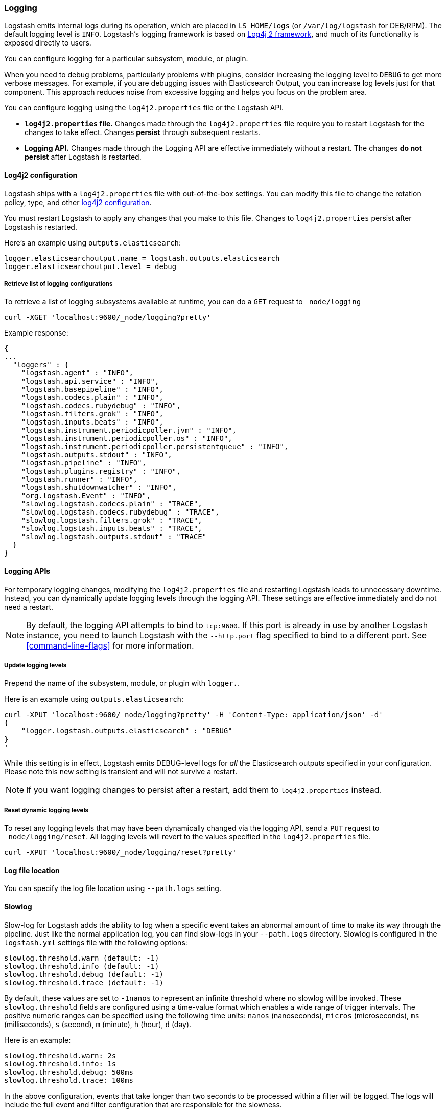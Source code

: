 [[logging]]
=== Logging

Logstash emits internal logs during its operation, which are placed in `LS_HOME/logs` (or `/var/log/logstash` for
DEB/RPM). The default logging level is `INFO`. Logstash's logging framework is based on
http://logging.apache.org/log4j/2.x/[Log4j 2 framework], and much of its functionality is exposed directly to users.

You can configure logging for a particular subsystem, module, or plugin.

When you need to debug problems, particularly problems with plugins, consider
increasing the logging level to `DEBUG` to get more verbose messages. For
example, if you are debugging issues with Elasticsearch Output, you can increase
log levels just for that component. This approach reduces noise from
excessive logging and helps you focus on the problem area.

You can configure logging using the `log4j2.properties` file or the Logstash API.

* *`log4j2.properties` file.*  Changes made through the `log4j2.properties`
file require you to restart Logstash for the changes to take effect.  Changes *persist*
through subsequent restarts. 
* *Logging API.* Changes made through the Logging API are effective immediately 
without a restart. The changes *do not persist* after Logstash
is restarted.

[[log4j2]]
==== Log4j2 configuration

Logstash ships with a `log4j2.properties` file with out-of-the-box settings. You
can modify this file to change the rotation policy, type, and other
https://logging.apache.org/log4j/2.x/manual/configuration.html#Loggers[log4j2
configuration]. 

You must restart Logstash to apply any changes that you make to
this file.
Changes to `log4j2.properties` persist after Logstash is restarted.

Here's an example using `outputs.elasticsearch`:

[source,yaml]
--------------------------------------------------
logger.elasticsearchoutput.name = logstash.outputs.elasticsearch
logger.elasticsearchoutput.level = debug
--------------------------------------------------

===== Retrieve list of logging configurations

To retrieve a list of logging subsystems available at runtime, you can do a `GET` request to `_node/logging`

[source,js]
--------------------------------------------------
curl -XGET 'localhost:9600/_node/logging?pretty'
--------------------------------------------------

Example response:

["source","js"]
--------------------------------------------------
{
...
  "loggers" : {
    "logstash.agent" : "INFO",
    "logstash.api.service" : "INFO",
    "logstash.basepipeline" : "INFO",
    "logstash.codecs.plain" : "INFO",
    "logstash.codecs.rubydebug" : "INFO",
    "logstash.filters.grok" : "INFO",
    "logstash.inputs.beats" : "INFO",
    "logstash.instrument.periodicpoller.jvm" : "INFO",
    "logstash.instrument.periodicpoller.os" : "INFO",
    "logstash.instrument.periodicpoller.persistentqueue" : "INFO",
    "logstash.outputs.stdout" : "INFO",
    "logstash.pipeline" : "INFO",
    "logstash.plugins.registry" : "INFO",
    "logstash.runner" : "INFO",
    "logstash.shutdownwatcher" : "INFO",
    "org.logstash.Event" : "INFO",
    "slowlog.logstash.codecs.plain" : "TRACE",
    "slowlog.logstash.codecs.rubydebug" : "TRACE",
    "slowlog.logstash.filters.grok" : "TRACE",
    "slowlog.logstash.inputs.beats" : "TRACE",
    "slowlog.logstash.outputs.stdout" : "TRACE"
  }
}
--------------------------------------------------

==== Logging APIs

For temporary logging changes, modifying the `log4j2.properties` file and restarting Logstash leads to unnecessary
downtime. Instead, you can dynamically update logging levels through the logging API. These settings are effective
immediately and do not need a restart. 

NOTE: By default, the logging API attempts to bind to `tcp:9600`. If this port is already in use by another Logstash
instance, you need to launch Logstash with the `--http.port` flag specified to bind to a different port. See
<<command-line-flags>> for more information.

===== Update logging levels

Prepend the name of the subsystem, module, or plugin with `logger.`. 

Here is an example using `outputs.elasticsearch`:

[source,js]
--------------------------------------------------
curl -XPUT 'localhost:9600/_node/logging?pretty' -H 'Content-Type: application/json' -d'
{
    "logger.logstash.outputs.elasticsearch" : "DEBUG"
}
'
--------------------------------------------------

While this setting is in effect, Logstash emits DEBUG-level logs for __all__ the Elasticsearch outputs
specified in your configuration. Please note this new setting is transient and will not survive a restart.

NOTE: If you want logging changes to persist after a restart, add them to `log4j2.properties` instead. 

===== Reset dynamic logging levels

To reset any logging levels that may have been dynamically changed via the logging API, send a `PUT` request to
`_node/logging/reset`. All logging levels will revert to the values specified in the `log4j2.properties` file.

[source,js]
--------------------------------------------------
curl -XPUT 'localhost:9600/_node/logging/reset?pretty'
--------------------------------------------------

==== Log file location

You can specify the log file location using `--path.logs` setting.

==== Slowlog

Slow-log for Logstash adds the ability to log when a specific event takes an abnormal amount of time to make its way
through the pipeline. Just like the normal application log, you can find slow-logs in your `--path.logs` directory.
Slowlog is configured in the `logstash.yml` settings file with the following options:

[source,yaml]
------------------------------
slowlog.threshold.warn (default: -1)
slowlog.threshold.info (default: -1)
slowlog.threshold.debug (default: -1)
slowlog.threshold.trace (default: -1)
------------------------------

By default, these values are set to `-1nanos` to represent an infinite threshold where no slowlog will be invoked. These `slowlog.threshold`
fields are configured using a time-value format which enables a wide range of trigger intervals. The positive numeric ranges
can be specified using the following time units: `nanos` (nanoseconds), `micros` (microseconds), `ms` (milliseconds), `s` (second), `m` (minute),
`h` (hour), `d` (day).

Here is an example:

[source,yaml]
------------------------------
slowlog.threshold.warn: 2s
slowlog.threshold.info: 1s
slowlog.threshold.debug: 500ms
slowlog.threshold.trace: 100ms
------------------------------

In the above configuration, events that take longer than two seconds to be processed within a filter will be logged.
The logs will include the full event and filter configuration that are responsible for the slowness.
